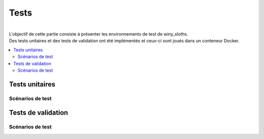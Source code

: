 =======
Tests
=======
| 
| L'objectif de cette partie consiste à présenter les environnements de test de winy_sloths.
| Des tests unitaires et des tests de validation ont été implémentés et ceux-ci sont joués dans un conteneur Docker.

.. contents::
   :local:
   :backlinks: top

Tests unitaires
===========================
Scénarios de test
------------------

Tests de validation
===========================
Scénarios de test
------------------
